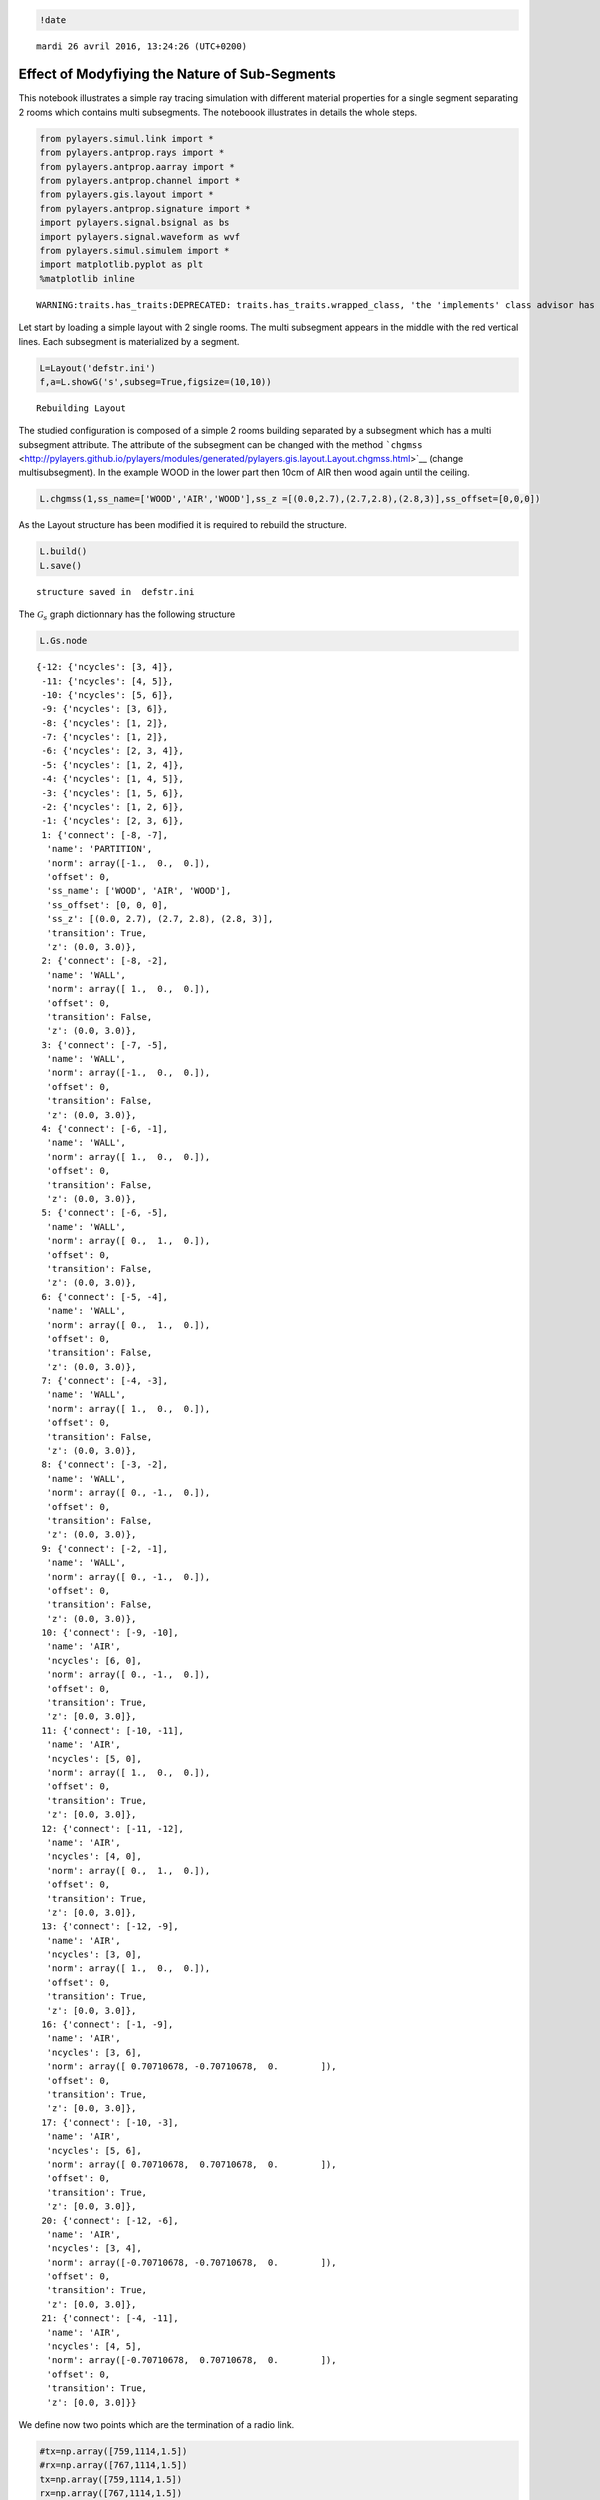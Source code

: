 
.. code:: python

    !date


.. parsed-literal::

    mardi 26 avril 2016, 13:24:26 (UTC+0200)


Effect of Modyfiying the Nature of Sub-Segments
===============================================

This notebook illustrates a simple ray tracing simulation with different
material properties for a single segment separating 2 rooms which
contains multi subsegments. The noteboook illustrates in details the
whole steps.

.. code:: python

    from pylayers.simul.link import *
    from pylayers.antprop.rays import *
    from pylayers.antprop.aarray import *
    from pylayers.antprop.channel import *
    from pylayers.gis.layout import *
    from pylayers.antprop.signature import *
    import pylayers.signal.bsignal as bs
    import pylayers.signal.waveform as wvf
    from pylayers.simul.simulem import *
    import matplotlib.pyplot as plt
    %matplotlib inline


.. parsed-literal::

    WARNING:traits.has_traits:DEPRECATED: traits.has_traits.wrapped_class, 'the 'implements' class advisor has been deprecated. Use the 'provides' class decorator.


Let start by loading a simple layout with 2 single rooms. The multi
subsegment appears in the middle with the red vertical lines. Each
subsegment is materialized by a segment.

.. code:: python

    L=Layout('defstr.ini')
    f,a=L.showG('s',subseg=True,figsize=(10,10))


.. parsed-literal::

    Rebuilding Layout



.. image:: Multisubsegments_files/Multisubsegments_5_1.png


The studied configuration is composed of a simple 2 rooms building
separated by a subsegment which has a multi subsegment attribute. The
attribute of the subsegment can be changed with the method
```chgmss`` <http://pylayers.github.io/pylayers/modules/generated/pylayers.gis.layout.Layout.chgmss.html>`__
(change multisubsegment). In the example WOOD in the lower part then
10cm of AIR then wood again until the ceiling.

.. code:: python

    L.chgmss(1,ss_name=['WOOD','AIR','WOOD'],ss_z =[(0.0,2.7),(2.7,2.8),(2.8,3)],ss_offset=[0,0,0])

As the Layout structure has been modified it is required to rebuild the
structure.

.. code:: python

    L.build()
    L.save()


.. parsed-literal::

    structure saved in  defstr.ini


The :math:`\mathcal{G}_s` graph dictionnary has the following structure

.. code:: python

    L.Gs.node




.. parsed-literal::

    {-12: {'ncycles': [3, 4]},
     -11: {'ncycles': [4, 5]},
     -10: {'ncycles': [5, 6]},
     -9: {'ncycles': [3, 6]},
     -8: {'ncycles': [1, 2]},
     -7: {'ncycles': [1, 2]},
     -6: {'ncycles': [2, 3, 4]},
     -5: {'ncycles': [1, 2, 4]},
     -4: {'ncycles': [1, 4, 5]},
     -3: {'ncycles': [1, 5, 6]},
     -2: {'ncycles': [1, 2, 6]},
     -1: {'ncycles': [2, 3, 6]},
     1: {'connect': [-8, -7],
      'name': 'PARTITION',
      'norm': array([-1.,  0.,  0.]),
      'offset': 0,
      'ss_name': ['WOOD', 'AIR', 'WOOD'],
      'ss_offset': [0, 0, 0],
      'ss_z': [(0.0, 2.7), (2.7, 2.8), (2.8, 3)],
      'transition': True,
      'z': (0.0, 3.0)},
     2: {'connect': [-8, -2],
      'name': 'WALL',
      'norm': array([ 1.,  0.,  0.]),
      'offset': 0,
      'transition': False,
      'z': (0.0, 3.0)},
     3: {'connect': [-7, -5],
      'name': 'WALL',
      'norm': array([-1.,  0.,  0.]),
      'offset': 0,
      'transition': False,
      'z': (0.0, 3.0)},
     4: {'connect': [-6, -1],
      'name': 'WALL',
      'norm': array([ 1.,  0.,  0.]),
      'offset': 0,
      'transition': False,
      'z': (0.0, 3.0)},
     5: {'connect': [-6, -5],
      'name': 'WALL',
      'norm': array([ 0.,  1.,  0.]),
      'offset': 0,
      'transition': False,
      'z': (0.0, 3.0)},
     6: {'connect': [-5, -4],
      'name': 'WALL',
      'norm': array([ 0.,  1.,  0.]),
      'offset': 0,
      'transition': False,
      'z': (0.0, 3.0)},
     7: {'connect': [-4, -3],
      'name': 'WALL',
      'norm': array([ 1.,  0.,  0.]),
      'offset': 0,
      'transition': False,
      'z': (0.0, 3.0)},
     8: {'connect': [-3, -2],
      'name': 'WALL',
      'norm': array([ 0., -1.,  0.]),
      'offset': 0,
      'transition': False,
      'z': (0.0, 3.0)},
     9: {'connect': [-2, -1],
      'name': 'WALL',
      'norm': array([ 0., -1.,  0.]),
      'offset': 0,
      'transition': False,
      'z': (0.0, 3.0)},
     10: {'connect': [-9, -10],
      'name': 'AIR',
      'ncycles': [6, 0],
      'norm': array([ 0., -1.,  0.]),
      'offset': 0,
      'transition': True,
      'z': [0.0, 3.0]},
     11: {'connect': [-10, -11],
      'name': 'AIR',
      'ncycles': [5, 0],
      'norm': array([ 1.,  0.,  0.]),
      'offset': 0,
      'transition': True,
      'z': [0.0, 3.0]},
     12: {'connect': [-11, -12],
      'name': 'AIR',
      'ncycles': [4, 0],
      'norm': array([ 0.,  1.,  0.]),
      'offset': 0,
      'transition': True,
      'z': [0.0, 3.0]},
     13: {'connect': [-12, -9],
      'name': 'AIR',
      'ncycles': [3, 0],
      'norm': array([ 1.,  0.,  0.]),
      'offset': 0,
      'transition': True,
      'z': [0.0, 3.0]},
     16: {'connect': [-1, -9],
      'name': 'AIR',
      'ncycles': [3, 6],
      'norm': array([ 0.70710678, -0.70710678,  0.        ]),
      'offset': 0,
      'transition': True,
      'z': [0.0, 3.0]},
     17: {'connect': [-10, -3],
      'name': 'AIR',
      'ncycles': [5, 6],
      'norm': array([ 0.70710678,  0.70710678,  0.        ]),
      'offset': 0,
      'transition': True,
      'z': [0.0, 3.0]},
     20: {'connect': [-12, -6],
      'name': 'AIR',
      'ncycles': [3, 4],
      'norm': array([-0.70710678, -0.70710678,  0.        ]),
      'offset': 0,
      'transition': True,
      'z': [0.0, 3.0]},
     21: {'connect': [-4, -11],
      'name': 'AIR',
      'ncycles': [4, 5],
      'norm': array([-0.70710678,  0.70710678,  0.        ]),
      'offset': 0,
      'transition': True,
      'z': [0.0, 3.0]}}



We define now two points which are the termination of a radio link.

.. code:: python

    #tx=np.array([759,1114,1.5])
    #rx=np.array([767,1114,1.5])
    tx=np.array([759,1114,1.5])
    rx=np.array([767,1114,1.5])

.. code:: python

    L.chgmss(1,ss_name=['WOOD','AIR','WOOD'],ss_z =[(0.0,2.7),(2.7,2.8),(2.8,3)],ss_offset=[0,0,0])
    L.save()


.. parsed-literal::

    structure saved in  defstr.ini


.. code:: python

    fGHz=np.linspace(1,11,100)
    #Aa = Antenna('S1R1.vsh3')
    #Ab = Antenna('S1R1.vsh3')
    Aa = Antenna('Gauss',fGHz=fGHz)
    Ab = Antenna('Gauss',fGHz=fGHz)
    Ab.eval()
    Aa.eval()
    #Aa = AntArray(N=[8,1,1],fGHz=fGHz)
    #Ab = AntArray(N=[4,1,1],fGHz=fGHz)
    Lk = DLink(L=L,a=tx,b=rx,Aa=Aa,Ab=Ab,fGHz=fGHz,cutoff=5)
    ak,tauk=Lk.eval(force=True,verbose=False)


.. parsed-literal::

    Rebuilding Layout


.. code:: python

    ak.shape




.. parsed-literal::

    (120, 1, 100)



.. code:: python

    plt.stem(tauk,ak[:,0,0])




.. parsed-literal::

    <Container object of 3 artists>




.. image:: Multisubsegments_files/Multisubsegments_17_1.png


A link is the set of a layout and 2 termination points.

.. code:: python

    Aa.eval()
    Aa.plotG()



.. image:: Multisubsegments_files/Multisubsegments_19_0.png




.. parsed-literal::

    (<matplotlib.figure.Figure at 0x2ac0b9d12090>,
     <matplotlib.projections.polar.PolarAxes at 0x2ac0b98e3390>)



.. code:: python

    Lk.C.Ctt




.. parsed-literal::

    FUsignal :  (100,)  (120, 100) 



.. code:: python

    #f,a=Lk.show(rays=True)
    f,a=Lk.show(rays=True,aw=0)



.. image:: Multisubsegments_files/Multisubsegments_21_0.png


On the figure above, we can see the Tx and Rx each placed in a different
room apart from a wall with a subsegement placed in the middle. Then for
evaluating the radio link, simply type:

.. code:: python

    ak,tauk=Lk.eval(force=True,a=tx,b=rx,applywav=True)

.. code:: python

    Lk.C




.. parsed-literal::

    Ctilde : Ray Propagation Channel Matrices
    ---------
    (120, 100)
    Nray : 120
    fmin(GHz) : 1.0
    fmax(GHz): 11.0
    Nfreq : 100



.. code:: python

    f = plt.figure(figsize=(10,10))
    f,a=Lk.C.show(cmap='jet',fig=f,typ='l20',vmin=-120,vmax=-10)



.. image:: Multisubsegments_files/Multisubsegments_25_0.png


.. code:: python

    fGHz=np.arange(2,6,0.1)
    wav = wvf.Waveform(fcGHz=4,bandGHz=1.5)
    wav.show()



.. image:: Multisubsegments_files/Multisubsegments_26_0.png


.. code:: python

    Lk = DLink(L=L,a=tx,b=rx,fGHz=fGHz)

.. code:: python

    Lk.a




.. parsed-literal::

    array([  759. ,  1114. ,     1.5])



.. code:: python

    Lk.b




.. parsed-literal::

    array([  767. ,  1114. ,     1.5])



.. code:: python

    cir = Lk.H.applywavB(wav.sf)


.. parsed-literal::

    WARNING : Tchannel.applywavB is going to be replaced by Tchannel.applywav


.. code:: python

    layer = ['AIR','AIR','AIR']
    Lk.L.chgmss(1,ss_name=layer)
    Lk.L.Gs.node[1]['ss_name']=layer
    Lk.L.g2npy()
    Lk.L.save()
    #Aa = Antenna('Omni',fGHz=fGHz)
    #Aa = Antenna('Omni',fGHz=fGHz)
    ak,tauk=Lk.eval(force=True,verbose=0,fGHz=fGHz)
    #plt.stem(Lk.H.taud,Lk.H.ak)
    #plt.stem(Lk.H.taud,Lk.H.ak[:,0,50])


.. parsed-literal::

    structure saved in  defstr.ini


.. code:: python

    Lk.H.ak.shape




.. parsed-literal::

    (75, 1, 40)



.. code:: python

    cirair = Lk.H.applywavB(wav.sf)


.. parsed-literal::

    WARNING : Tchannel.applywavB is going to be replaced by Tchannel.applywav


.. code:: python

    layer = ['METAL','METAL','METAL']
    Lk.L.chgmss(1,ss_name=layer)
    Lk.L.Gs.node[1]['ss_name']=layer
    Lk.L.g2npy()
    Lk.L.save()
    Lk.eval(force=True)
    cirmet = Lk.H.applywavB(wav.sf)
    cirmet.plot(typ=['v'],xmin=20,xmax=180)


.. parsed-literal::

    structure saved in  defstr.ini
    WARNING : Tchannel.applywavB is going to be replaced by Tchannel.applywav




.. parsed-literal::

    (<matplotlib.figure.Figure at 0x2ac0b98eb9d0>,
     array([[<matplotlib.axes._subplots.AxesSubplot object at 0x2ac0cb0e00d0>]], dtype=object))




.. image:: Multisubsegments_files/Multisubsegments_34_2.png


.. code:: python

    #fig2=plt.figure()
    f,a=cirair.plot(typ=['l20'],color='b')
    plt.axis([0,120,-120,-40])
    plt.title('A simple illustration of shadowing effect')
    plt.legend(['air'])
    f,a=cirmet.plot(typ=['l20'],color='r')
    plt.axis([0,120,-120,-40])
    plt.legend(['metal'])




.. parsed-literal::

    <matplotlib.legend.Legend at 0x2ac0cb2852d0>




.. image:: Multisubsegments_files/Multisubsegments_35_1.png



.. image:: Multisubsegments_files/Multisubsegments_35_2.png


We have modified successively the nature of the 3 surfaces in the sub
segment placed in the sepataion partition. The first was AIR, the second
WOOD and the third METAL. As the subsegment is placed on the LOS path
the blockage effect is clearly visible. The chosen antennas were
omnidirectional ``Antenna('Omni')``

.. code:: python

    Lk.ir.plot(typ='v')




.. parsed-literal::

    (<matplotlib.figure.Figure at 0x2ac0cb628490>,
     array([[<matplotlib.axes._subplots.AxesSubplot object at 0x2ac0cb0c4590>]], dtype=object))




.. image:: Multisubsegments_files/Multisubsegments_37_1.png

